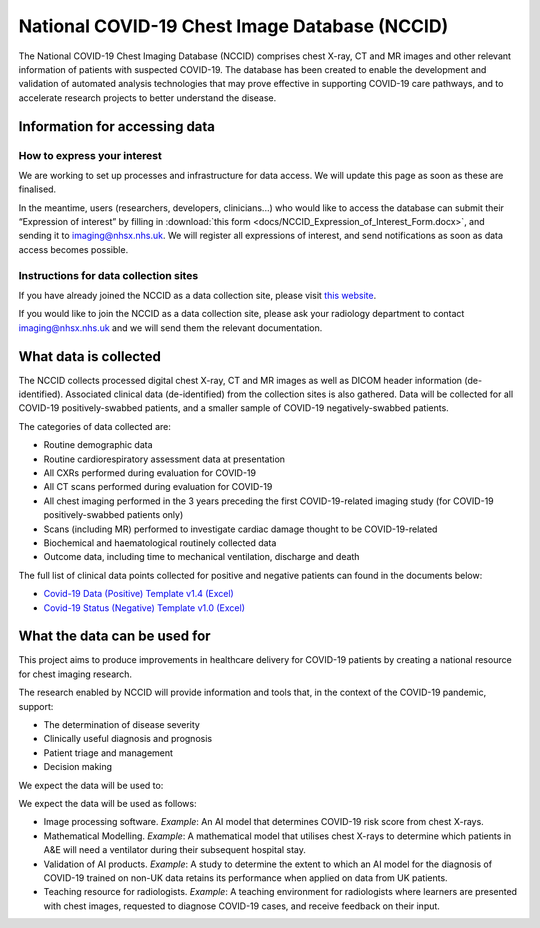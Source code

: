 .. Chest Data Warehouse documentation master file, created by
   sphinx-quickstart on Wed Apr  1 20:03:09 2020.
   You can adapt this file completely to your liking, but it should at least
   contain the root `toctree` directive.

National COVID-19 Chest Image Database (NCCID)
==============================================

The National COVID-19 Chest Imaging Database (NCCID) comprises chest X-ray,
CT and MR images and other relevant information of patients with suspected
COVID-19. The database has been created to enable the development and
validation of automated analysis technologies that may prove effective in
supporting COVID-19 care pathways, and to accelerate research projects to
better understand the disease.


Information for accessing data
------------------------------


How to express your interest
^^^^^^^^^^^^^^^^^^^^^^^^^^^^

We are working to set up processes and infrastructure for data access. We
will update this page as soon as these are finalised.

In the meantime, users (researchers, developers, clinicians...) who would
like to access the database can submit their “Expression of interest” by
filling in :download:`this form <docs/NCCID_Expression_of_Interest_Form.docx>`,
and sending it to imaging@nhsx.nhs.uk. We will register all expressions
of interest, and send notifications as soon as data access becomes possible.


Instructions for data collection sites
^^^^^^^^^^^^^^^^^^^^^^^^^^^^^^^^^^^^^^

If you have already joined the NCCID as a data collection site,
please visit `this website <https://medphys.royalsurrey.nhs.uk/nccid/index.php>`_.

If you would like to join the NCCID as a data collection site, please ask your
radiology department to contact imaging@nhsx.nhs.uk and we will send them
the relevant documentation.


What data is collected
----------------------

The NCCID collects processed digital chest X-ray, CT and MR images as well as
DICOM header information (de-identified). Associated clinical data (de-identified)
from the collection sites is also gathered. Data will be collected for all COVID-19
positively-swabbed patients, and a smaller sample of COVID-19 negatively-swabbed
patients.

The categories of data collected are:

- Routine demographic data
- Routine cardiorespiratory assessment data at presentation
- All CXRs performed during evaluation for COVID-19
- All CT scans performed during evaluation for COVID-19
- All chest imaging performed in the 3 years preceding the first COVID-19-related
  imaging study (for COVID-19 positively-swabbed patients only)
- Scans (including MR) performed to investigate cardiac damage thought to be COVID-19-related
- Biochemical and haematological routinely collected data
- Outcome data, including time to mechanical ventilation, discharge and death

The full list of clinical data points collected for positive and negative
patients can found in the documents below:

- `Covid-19 Data (Positive) Template v1.4 (Excel) <https://medphys.royalsurrey.nhs.uk/nccid/guidance/COVID-19_NCCID_covid_positive_data_template_v1_4.xlsx>`_
- `Covid-19 Status (Negative) Template v1.0 (Excel) <https://medphys.royalsurrey.nhs.uk/nccid/guidance/COVID-19_NCCID_covid_status_negative_data_template_v1_0.xlsx>`_


What the data can be used for
-----------------------------

This project aims to produce improvements in healthcare delivery for COVID-19
patients by creating a national resource for chest imaging research.

The research enabled by NCCID will provide information and tools that, in the
context of the COVID-19 pandemic, support:

- The determination of disease severity
- Clinically useful diagnosis and prognosis
- Patient triage and management
- Decision making

We expect the data will be used to:

We expect the data will be used as follows:

- Image processing software. *Example*: An AI model that determines
  COVID-19 risk score from chest X-rays.
- Mathematical Modelling. *Example*: A mathematical model that utilises
  chest X-rays to determine which patients in A&E will need a ventilator
  during their subsequent hospital stay.
- Validation of AI products. *Example*: A study to determine the extent
  to which an AI model for the diagnosis of COVID-19 trained on non-UK
  data retains its performance when applied on data from UK patients.
- Teaching resource for radiologists. *Example*: A teaching environment for
  radiologists where learners are presented with chest images, requested
  to diagnose COVID-19 cases, and receive feedback on their input.
